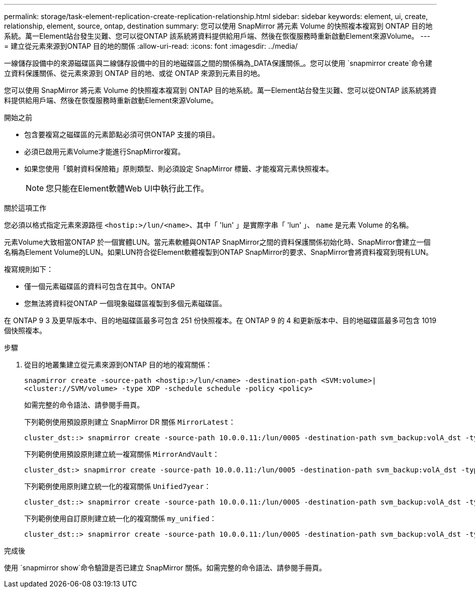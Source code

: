 ---
permalink: storage/task-element-replication-create-replication-relationship.html 
sidebar: sidebar 
keywords: element, ui, create, relationship, element, source, ontap, destination 
summary: 您可以使用 SnapMirror 將元素 Volume 的快照複本複寫到 ONTAP 目的地系統。萬一Element站台發生災難、您可以從ONTAP 該系統將資料提供給用戶端、然後在恢復服務時重新啟動Element來源Volume。 
---
= 建立從元素來源到ONTAP 目的地的關係
:allow-uri-read: 
:icons: font
:imagesdir: ../media/


[role="lead"]
一線儲存設備中的來源磁碟區與二線儲存設備中的目的地磁碟區之間的關係稱為_DATA保護關係_。您可以使用 `snapmirror create`命令建立資料保護關係、從元素來源到 ONTAP 目的地、或從 ONTAP 來源到元素目的地。

您可以使用 SnapMirror 將元素 Volume 的快照複本複寫到 ONTAP 目的地系統。萬一Element站台發生災難、您可以從ONTAP 該系統將資料提供給用戶端、然後在恢復服務時重新啟動Element來源Volume。

.開始之前
* 包含要複寫之磁碟區的元素節點必須可供ONTAP 支援的項目。
* 必須已啟用元素Volume才能進行SnapMirror複寫。
* 如果您使用「鏡射資料保險箱」原則類型、則必須設定 SnapMirror 標籤、才能複寫元素快照複本。
+
[NOTE]
====
您只能在Element軟體Web UI中執行此工作。

====


.關於這項工作
您必須以格式指定元素來源路徑 `<hostip:>/lun/<name>`、其中「 'lun' 」是實際字串「 'lun' 」、 `name` 是元素 Volume 的名稱。

元素Volume大致相當ONTAP 於一個實體LUN。當元素軟體與ONTAP SnapMirror之間的資料保護關係初始化時、SnapMirror會建立一個名稱為Element Volume的LUN。如果LUN符合從Element軟體複製到ONTAP SnapMirror的要求、SnapMirror會將資料複寫到現有LUN。

複寫規則如下：

* 僅一個元素磁碟區的資料可包含在其中。ONTAP
* 您無法將資料從ONTAP 一個現象磁碟區複製到多個元素磁碟區。


在 ONTAP 9 3 及更早版本中、目的地磁碟區最多可包含 251 份快照複本。在 ONTAP 9 的 4 和更新版本中、目的地磁碟區最多可包含 1019 個快照複本。

.步驟
. 從目的地叢集建立從元素來源到ONTAP 目的地的複寫關係：
+
`snapmirror create -source-path <hostip:>/lun/<name> -destination-path <SVM:volume>|<cluster://SVM/volume> -type XDP -schedule schedule -policy <policy>`

+
如需完整的命令語法、請參閱手冊頁。

+
下列範例使用預設原則建立 SnapMirror DR 關係 `MirrorLatest`：

+
[listing]
----
cluster_dst::> snapmirror create -source-path 10.0.0.11:/lun/0005 -destination-path svm_backup:volA_dst -type XDP -schedule my_daily -policy MirrorLatest
----
+
下列範例使用預設原則建立統一複寫關係 `MirrorAndVault`：

+
[listing]
----
cluster_dst:> snapmirror create -source-path 10.0.0.11:/lun/0005 -destination-path svm_backup:volA_dst -type XDP -schedule my_daily -policy MirrorAndVault
----
+
下列範例使用原則建立統一化的複寫關係 `Unified7year`：

+
[listing]
----
cluster_dst::> snapmirror create -source-path 10.0.0.11:/lun/0005 -destination-path svm_backup:volA_dst -type XDP -schedule my_daily -policy Unified7year
----
+
下列範例使用自訂原則建立統一化的複寫關係 `my_unified`：

+
[listing]
----
cluster_dst::> snapmirror create -source-path 10.0.0.11:/lun/0005 -destination-path svm_backup:volA_dst -type XDP -schedule my_daily -policy my_unified
----


.完成後
使用 `snapmirror show`命令驗證是否已建立 SnapMirror 關係。如需完整的命令語法、請參閱手冊頁。

